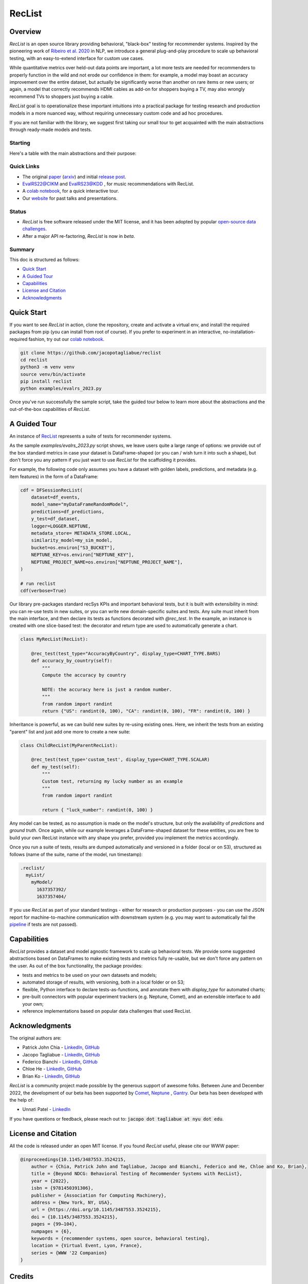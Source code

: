 =======
RecList
=======

.. image:: images/reclist.png
        :width: 30%
        :alt: Rocket Emoji


.. image:: https://img.shields.io/pypi/v/reclist.svg
        :target: https://pypi.python.org/pypi/reclist

.. image:: https://readthedocs.org/projects/reclist/badge/?version=latest
        :target: https://reclist.readthedocs.io/en/latest/?version=latest
        :alt: Documentation Status

.. image:: https://github.com/jacopotagliabue/reclist/workflows/Python%20package/badge.svg
        :target: https://github.com/jacopotagliabue/reclist/actions

.. image:: https://img.shields.io/github/contributors/jacopotagliabue/reclist
        :target: https://github.com/jacopotagliabue/reclist/graphs/contributors/
        :alt: Contributors

.. image:: https://img.shields.io/badge/License-MIT-blue.svg
        :target: https://lbesson.mit-license.org/
        :alt: License

.. image:: https://pepy.tech/badge/reclist
        :target: https://pepy.tech/project/reclist
        :alt: Downloads

.. image:: https://img.shields.io/badge/youtube-video-red
        :target: https://www.youtube.com/watch?v=cAlJYxFYA04
        :alt: YouTube



Overview
--------

*RecList* is an open source library providing behavioral, "black-box" testing for recommender systems. Inspired by the pioneering work of
`Ribeiro et al. 2020 <https://aclanthology.org/2020.acl-main.442.pdf>`__ in NLP, we introduce a general plug-and-play procedure to scale up behavioral testing, with an easy-to-extend interface for custom use cases.

While quantitative metrics over held-out data points are important, a lot more tests are needed for recommenders
to properly function in the wild and not erode our confidence in them: for example, a model may boast an accuracy improvement over the entire dataset, but actually be significantly worse than another on rare items or new users; or again, a model that correctly recommends HDMI cables as add-on for shoppers buying a TV, may also wrongly  recommend TVs to shoppers just buying a cable.

*RecList* goal is to operationalize these important intuitions into a practical package for testing research and production models in a more nuanced way, without
requiring unnecessary custom code and ad hoc procedures.

If you are not familiar with the library, we suggest first taking our small tour to get acquainted with the main abstractions through ready-made models and tests.

Starting
~~~~~~~~

Here's a table
with the main abstractions and their purpose:

.. |colab1_tutorial| image:: https://colab.research.google.com/assets/colab-badge.svg
    :target: https://colab.research.google.com/drive/1GVsVB1a3H9qbRQvwtb0TBDxq8A5nXc5w?usp=sharing
    :alt: Open In Colab

+--------------------------------------------------------------------------------+------------------+
| Name                                                                           | Link             |
+================================================================================+==================+
| Tutorial 101 - Introduction to Reclist                                         | |colab1_tutorial||       |
+--------------------------------------------------------------------------------+------------------+

Quick Links
~~~~~~~~~~~

* The original `paper <https://dl.acm.org/doi/abs/10.1145/3487553.3524215>`__ (`arxiv <https://arxiv.org/abs/2111.09963>`__) and initial `release post <https://towardsdatascience.com/ndcg-is-not-all-you-need-24eb6d2f1227>`__.
* `EvalRS22@CIKM <https://github.com/RecList/evalRS-CIKM-2022>`__ and `EvalRS23@KDD <https://reclist.io/kdd2023-cup/>`__ , for music recommendations with RecList.
* A `colab notebook <https://colab.research.google.com/drive/1GVsVB1a3H9qbRQvwtb0TBDxq8A5nXc5w>`__, for a quick interactive tour.
* Our `website <https://reclist.io/>`__ for past talks and presentations.


Status
~~~~~~~~~~~

* *RecList* is free software released under the MIT license, and it has been adopted by popular `open-source <https://github.com/RecList/evalRS-CIKM-2022>`__  `data challenges <https://reclist.io/kdd2023-cup/>`__.
* After a major API re-factoring, *RecList* is now in *beta*.

Summary
~~~~~~~

This doc is structured as follows:

* `Quick Start`_
* `A Guided Tour`_
* `Capabilities`_
* `License and Citation`_
* `Acknowledgments`_

Quick Start
-----------

If you want to see *RecList* in action, clone the repository, create and activate a virtual env, and install the required packages from pip (you can install from root of course). If you prefer to experiment in an interactive, no-installation-required fashion, try out our `colab notebook <https://colab.research.google.com/drive/1GVsVB1a3H9qbRQvwtb0TBDxq8A5nXc5w>`__.

.. code-block:: bash

    git clone https://github.com/jacopotagliabue/reclist
    cd reclist
    python3 -m venv venv
    source venv/bin/activate
    pip install reclist
    python examples/evalrs_2023.py

Once you've run successfully the sample script, take the guided tour below to learn more about the abstractions and the out-of-the-box capabilities of *RecList*.

A Guided Tour
-------------

An instance of `RecList <https://github.com/jacopotagliabue/reclist/blob/main/reclist/reclist.py>`__ represents a suite of tests for recommender systems.

As the sample `examples/evalrs_2023.py` script shows, we leave users quite a large range of options: we provide out of the box standard metrics
in case your dataset is DataFrame-shaped (or you can / wish turn it into such a shape), but don't force you any pattern if you just want to use *RecList*
for the scaffolding it provides.

For example, the following code only assumes you have a dataset with golden labels, predictions, and metadata (e.g. item features) in the form of a DataFrame:

.. code-block:: python

    cdf = DFSessionRecList(
        dataset=df_events,
        model_name="myDataFrameRandomModel",
        predictions=df_predictions,
        y_test=df_dataset,
        logger=LOGGER.NEPTUNE,
        metadata_store= METADATA_STORE.LOCAL,
        similarity_model=my_sim_model,
        bucket=os.environ["S3_BUCKET"],
        NEPTUNE_KEY=os.environ["NEPTUNE_KEY"],
        NEPTUNE_PROJECT_NAME=os.environ["NEPTUNE_PROJECT_NAME"],
    )

    # run reclist
    cdf(verbose=True)

Our library pre-packages standard recSys KPIs and important behavioral tests, but it is built with extensibility in mind: you can re-use tests in new suites, or you can write new domain-specific suites and tests.
Any suite must inherit from the main interface, and then declare its tests as functions decorated with *@rec_test*. In the example, an instance is created with one slice-based test: the decorator and return type are used to automatically generate a chart.

.. code-block:: python

    class MyRecList(RecList):

        @rec_test(test_type="AccuracyByCountry", display_type=CHART_TYPE.BARS)
        def accuracy_by_country(self):
            """
            Compute the accuracy by country

            NOTE: the accuracy here is just a random number.
            """
            from random import randint
            return {"US": randint(0, 100), "CA": randint(0, 100), "FR": randint(0, 100) }


Inheritance is powerful, as we can build new suites by re-using existing ones. Here, we inherit the tests from an existing "parent" list and just add one more to create a new suite:

.. code-block:: python

    class ChildRecList(MyParentRecList):

        @rec_test(test_type='custom_test', display_type=CHART_TYPE.SCALAR)
        def my_test(self):
            """
            Custom test, returning my lucky number as an example
            """
            from random import randint

            return { "luck_number": randint(0, 100) }


Any model can be tested, as no assumption is made on the model's structure, but only the availability of *predictions*
and *ground truth*. Once again, while our example leverages a DataFrame-shaped dataset for these entities, you are free to build your own
RecList instance with any shape you prefer, provided you implement the metrics accordingly.

Once you run a suite of tests, results are dumped automatically and versioned in a folder (local or on S3), structured as follows
(name of the suite, name of the model, run timestamp):

.. code-block::

    .reclist/
      myList/
        myModel/
          1637357392/
          1637357404/

If you use *RecList* as part of your standard testings - either for research or production purposes - you can use the JSON report
for machine-to-machine communication with downstream system (e.g. you may want to automatically fail the `pipeline <https://github.com/jacopotagliabue/recs-at-resonable-scale>`__  if tests are not passed).

Capabilities
------------

*RecList* provides a dataset and model agnostic framework to scale up behavioral tests. We provide some suggested abstractions
based on DataFrames to make existing tests and metrics fully re-usable, but we don't force any pattern on the user. As out of the box functionality, the package provides:

* tests and metrics to be used on your own datasets and models;

* automated storage of results, with versioning, both in a local folder or on S3;

* flexible, Python interface to declare tests-as-functions, and annotate them with *display_type* for automated charts;

* pre-built connectors with popular experiment trackers (e.g. Neptune, Comet), and an extensible interface to add your own;

* reference implementations based on popular data challenges that used RecList.


Acknowledgments
---------------

The original authors are:

* Patrick John Chia - `LinkedIn <https://www.linkedin.com/in/patrick-john-chia-b0a34019b/>`__, `GitHub <https://github.com/patrickjohncyh>`__
* Jacopo Tagliabue - `LinkedIn <https://www.linkedin.com/in/jacopotagliabue/>`__, `GitHub <https://github.com/jacopotagliabue>`__
* Federico Bianchi - `LinkedIn <https://www.linkedin.com/in/federico-bianchi-3b7998121/>`__, `GitHub <https://github.com/vinid>`__
* Chloe He - `LinkedIn <https://www.linkedin.com/in/chloe-he//>`__, `GitHub <https://github.com/chloeh13q>`__
* Brian Ko - `LinkedIn <https://www.linkedin.com/in/briankosw/>`__, `GitHub <https://github.com/briankosw>`__

*RecList* is a community project made possible by the generous support of awesome folks. Between June and December 2022, the development of our beta has been supported by `Comet <https://www.comet.com/>`__, `Neptune <https://neptune.ai/homepage>`__ , `Gantry <https://gantry.io/>`__.
Our beta has been developed with the help of:

* Unnati Patel - `LinkedIn <https://www.linkedin.com/in/unnati-p-16626610a/>`__

If you have questions or feedback, please reach out to: :code:`jacopo dot tagliabue at nyu dot edu`.

License and Citation
--------------------

All the code is released under an open MIT license. If you found *RecList* useful, please cite our WWW paper:

.. code-block:: bash

    @inproceedings{10.1145/3487553.3524215,
        author = {Chia, Patrick John and Tagliabue, Jacopo and Bianchi, Federico and He, Chloe and Ko, Brian},
        title = {Beyond NDCG: Behavioral Testing of Recommender Systems with RecList},
        year = {2022},
        isbn = {9781450391306},
        publisher = {Association for Computing Machinery},
        address = {New York, NY, USA},
        url = {https://doi.org/10.1145/3487553.3524215},
        doi = {10.1145/3487553.3524215},
        pages = {99–104},
        numpages = {6},
        keywords = {recommender systems, open source, behavioral testing},
        location = {Virtual Event, Lyon, France},
        series = {WWW '22 Companion}
    }

Credits
-------

This package was created with Cookiecutter_ and the `audreyr/cookiecutter-pypackage`_ project template.

.. _Cookiecutter: https://github.com/audreyr/cookiecutter
.. _`audreyr/cookiecutter-pypackage`: https://github.com/audreyr/cookiecutter-pypackage

